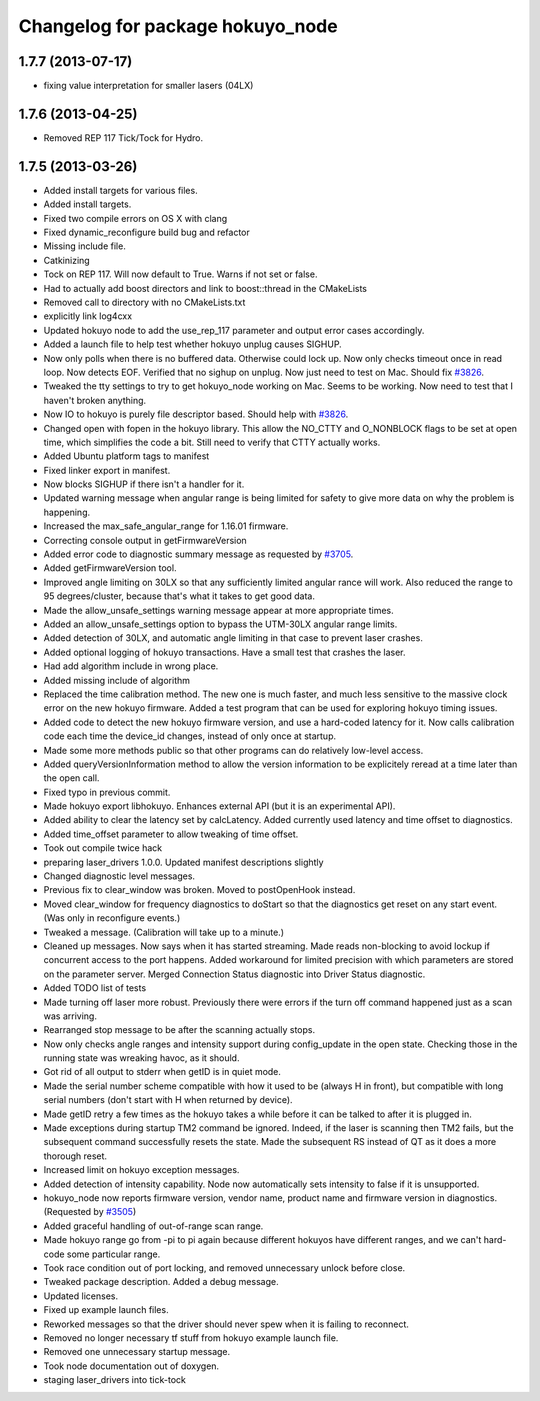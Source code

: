^^^^^^^^^^^^^^^^^^^^^^^^^^^^^^^^^
Changelog for package hokuyo_node
^^^^^^^^^^^^^^^^^^^^^^^^^^^^^^^^^

1.7.7 (2013-07-17)
------------------
* fixing value interpretation for smaller lasers (04LX)

1.7.6 (2013-04-25)
------------------
* Removed REP 117 Tick/Tock for Hydro.

1.7.5 (2013-03-26)
------------------
* Added install targets for various files.
* Added install targets.
* Fixed two compile errors on OS X with clang
* Fixed dynamic_reconfigure build bug and refactor
* Missing include file.
* Catkinizing
* Tock on REP 117.  Will now default to True.  Warns if not set or false.
* Had to actually add boost directors and link to boost::thread in the CMakeLists
* Removed call to directory with no CMakeLists.txt
* explicitly link log4cxx
* Updated hokuyo node to add the use_rep_117 parameter and output error cases accordingly.
* Added a launch file to help test whether hokuyo unplug causes SIGHUP.
* Now only polls when there is no buffered data. Otherwise could lock up. Now only checks timeout once in read loop. Now detects EOF. Verified that no sighup on unplug. Now just need to test on Mac. Should fix `#3826 <https://github.com/ros-drivers/hokuyo_node/issues/3826>`_.
* Tweaked the tty settings to try to get hokuyo_node working on Mac. Seems to be working. Now need to test that I haven't broken anything.
* Now IO to hokuyo is purely file descriptor based. Should help with `#3826 <https://github.com/ros-drivers/hokuyo_node/issues/3826>`_.
* Changed open with fopen in the hokuyo library. This allow the NO_CTTY and O_NONBLOCK flags to be set at open time, which simplifies the code a bit. Still need to verify that CTTY actually works.
* Added Ubuntu platform tags to manifest
* Fixed linker export in manifest.
* Now blocks SIGHUP if there isn't a handler for it.
* Updated warning message when angular range is being limited for safety to give more data on why the problem is happening.
* Increased the max_safe_angular_range for 1.16.01 firmware.
* Correcting console output in getFirmwareVersion
* Added error code to diagnostic summary message as requested by `#3705 <https://github.com/ros-drivers/hokuyo_node/issues/3705>`_.
* Added getFirmwareVersion tool.
* Improved angle limiting on 30LX so that any sufficiently limited angular rance will work. Also reduced the range to 95 degrees/cluster, because that's what it takes to get good data.
* Made the allow_unsafe_settings warning message appear at more appropriate times.
* Added an allow_unsafe_settings option to bypass the UTM-30LX angular range limits.
* Added detection of 30LX, and automatic angle limiting in that case to prevent laser crashes.
* Added optional logging of hokuyo transactions. Have a small test that crashes the laser.
* Had add algorithm include in wrong place.
* Added missing include of algorithm
* Replaced the time calibration method. The new one is much faster, and much less sensitive to the massive clock error on the new hokuyo firmware. Added a test program that can be used for exploring hokuyo timing issues.
* Added code to detect the new hokuyo firmware version, and use a hard-coded latency for it. Now calls calibration code each time the device_id changes, instead of only once at startup.
* Made some more methods public so that other programs can do relatively low-level access.
* Added queryVersionInformation method to allow the version information to be explicitely reread at a time later than the open call.
* Fixed typo in previous commit.
* Made hokuyo export libhokuyo. Enhances external API (but it is an experimental API).
* Added ability to clear the latency set by calcLatency. Added currently used latency and time offset to diagnostics.
* Added time_offset parameter to allow tweaking of time offset.
* Took out compile twice hack
* preparing laser_drivers 1.0.0. Updated manifest descriptions slightly
* Changed diagnostic level messages.
* Previous fix to clear_window was broken. Moved to postOpenHook instead.
* Moved clear_window for frequency diagnostics to doStart so that the diagnostics get reset on any start event. (Was only in reconfigure events.)
* Tweaked a message. (Calibration will take up to a minute.)
* Cleaned up messages. Now says when it has started streaming. Made reads non-blocking to avoid lockup if concurrent access to the port happens. Added workaround for limited precision with which parameters are stored on the parameter server. Merged Connection Status diagnostic into Driver Status diagnostic.
* Added TODO list of tests
* Made turning off laser more robust. Previously there were errors if the turn off command happened just as a scan was arriving.
* Rearranged stop message to be after the scanning actually stops.
* Now only checks angle ranges and intensity support during config_update in the open state. Checking those in the running state was wreaking havoc, as it should.
* Got rid of all output to stderr when getID is in quiet mode.
* Made the serial number scheme compatible with how it used to be (always H in front), but compatible with long serial numbers (don't start with H when returned by device).
* Made getID retry a few times as the hokuyo takes a while before it can be talked to after it is plugged in.
* Made exceptions during startup TM2 command be ignored. Indeed, if the laser is scanning then TM2 fails, but the subsequent command successfully resets the state. Made the subsequent RS instead of QT as it does a more thorough reset.
* Increased limit on hokuyo exception messages.
* Added detection of intensity capability. Node now automatically sets intensity to false if it is unsupported.
* hokuyo_node now reports firmware version, vendor name, product name and firmware version in diagnostics. (Requested by `#3505 <https://github.com/ros-drivers/hokuyo_node/issues/3505>`_)
* Added graceful handling of out-of-range scan range.
* Made hokuyo range go from -pi to pi again because different hokuyos have different ranges, and we can't hard-code some particular range.
* Took race condition out of port locking, and removed unnecessary unlock before close.
* Tweaked package description. Added a debug message.
* Updated licenses.
* Fixed up example launch files.
* Reworked messages so that the driver should never spew when it is failing to reconnect.
* Removed no longer necessary tf stuff from hokuyo example launch file.
* Removed one unnecessary startup message.
* Took node documentation out of doxygen.
* staging laser_drivers into tick-tock
